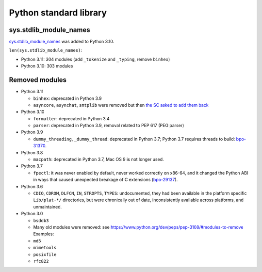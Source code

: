 +++++++++++++++++++++++
Python standard library
+++++++++++++++++++++++

sys.stdlib_module_names
=======================

`sys.stdlib_module_names
<https://docs.python.org/dev/library/sys.html#sys.stdlib_module_names>`_ was
added to Python 3.10.

``len(sys.stdlib_module_names)``:

* Python 3.11: 304 modules (add ``_tokenize`` and ``_typing``,
  remove ``binhex``)
* Python 3.10: 303 modules


Removed modules
===============

* Python 3.11

  * ``binhex``: deprecated in Python 3.9
  * ``asyncore``, ``asynchat``, ``smtplib`` were removed but then
    `the SC asked to add them back
    <https://github.com/python/steering-council/issues/86>`_

* Python 3.10

  * ``formatter``: deprecated in Python 3.4
  * ``parser``: deprecated in Python 3.9, removal related to PEP 617
    (PEG parser)

* Python 3.9

  * ``dummy_threading``, ``_dummy_thread``: deprecated in Python 3.7;
    Python 3.7 requires threads to build: `bpo-31370
    <https://bugs.python.org/issue31370>`_.

* Python 3.8

  * ``macpath``: deprecated in Python 3.7, Mac OS 9 is not longer used.

* Python 3.7

  * ``fpectl``: it was never enabled by default, never worked correctly on
    x86-64, and it changed the Python ABI in ways that caused unexpected
    breakage of C extensions
    (`bpo-29137 <https://bugs.python.org/issue29137>`_).

* Python 3.6

  * ``CDIO``, ``CDROM``, ``DLFCN``, ``IN``, ``STROPTS``, ``TYPES``:
    undocumented, they had been available in the platform specific
    ``Lib/plat-*/`` directories, but were chronically out of date,
    inconsistently available across platforms, and unmaintained.

* Python 3.0

  * ``bsddb3``
  * Many old modules were removed: see https://www.python.org/dev/peps/pep-3108/#modules-to-remove Examples:
  * ``md5``
  * ``mimetools``
  * ``posixfile``
  * ``rfc822``

